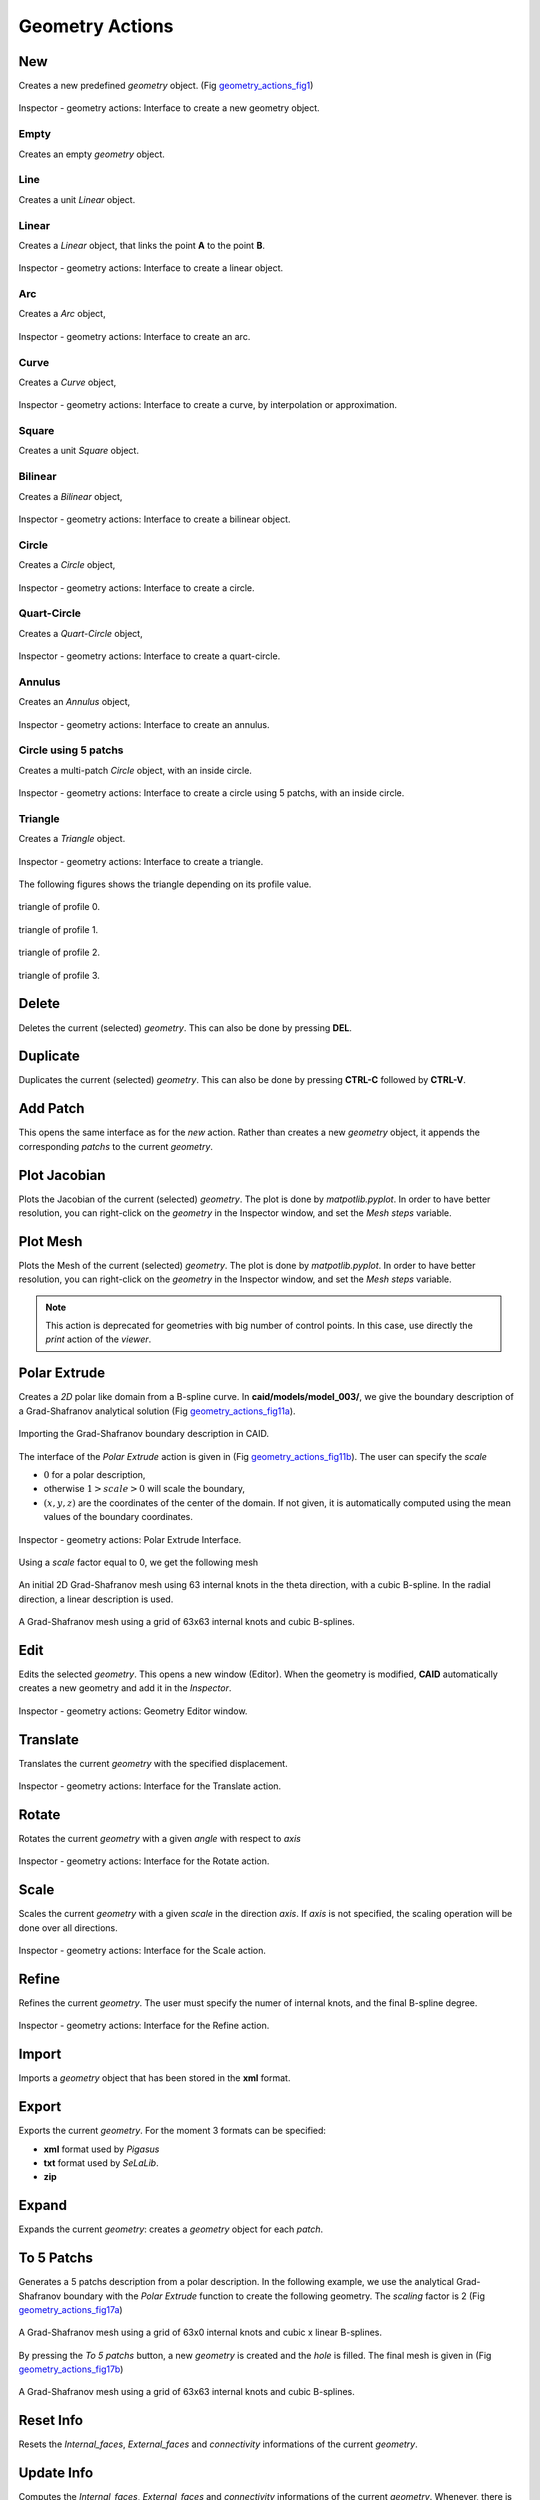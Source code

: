 .. role:: envvar(literal)
.. role:: command(literal)
.. role:: file(literal)
.. role:: ref(title-reference)
.. _geometry_actions:

Geometry Actions
================

New
***

Creates a new predefined *geometry* object. (Fig geometry_actions_fig1_)

.. _geometry_actions_fig1:
.. figure::     images/Inspector_geometry_actions_new.png
   :align:      center
   :width: 6cm
   :height: 8cm

   Inspector - geometry actions: Interface to create a new geometry object.

Empty
^^^^^

Creates an empty *geometry* object.

Line
^^^^

Creates a unit *Linear* object.

Linear
^^^^^^

Creates a *Linear* object, that links the point **A** to the point **B**.

.. _geometry_actions_fig2:
.. figure::     images/Inspector_geometry_actions_new_linear.png
   :align:      center
   :width: 6cm
   :height: 8cm

   Inspector - geometry actions: Interface to create a linear object.

Arc
^^^

Creates a *Arc* object, 

.. _geometry_actions_fig3:
.. figure::     images/Inspector_geometry_actions_new_arc.png
   :align:      center
   :width: 6cm
   :height: 8cm

   Inspector - geometry actions: Interface to create an arc.

Curve
^^^^^

Creates a *Curve* object, 

.. _geometry_actions_fig4:
.. figure::     images/Inspector_geometry_actions_new_curve.png
   :align:      center
   :width: 6cm
   :height: 8cm

   Inspector - geometry actions: Interface to create a curve, by interpolation or approximation.

Square
^^^^^^

Creates a unit *Square* object.

Bilinear
^^^^^^^^

Creates a *Bilinear* object, 

.. _geometry_actions_fig5:
.. figure::     images/Inspector_geometry_actions_new_bilinear.png
   :align:      center
   :width: 6cm
   :height: 8cm

   Inspector - geometry actions: Interface to create a bilinear object.

Circle
^^^^^^

Creates a *Circle* object, 

.. _geometry_actions_fig6:
.. figure::     images/Inspector_geometry_actions_new_circle.png
   :align:      center
   :width: 6cm
   :height: 8cm

   Inspector - geometry actions: Interface to create a circle.

Quart-Circle
^^^^^^^^^^^^

Creates a *Quart-Circle* object, 

.. _geometry_actions_fig7:
.. figure::     images/Inspector_geometry_actions_new_quartcircle.png
   :align:      center
   :width: 6cm
   :height: 8cm

   Inspector - geometry actions: Interface to create a quart-circle.

Annulus
^^^^^^^

Creates an *Annulus* object, 

.. _geometry_actions_fig8:
.. figure::     images/Inspector_geometry_actions_new_annulus.png
   :align:      center
   :width: 6cm
   :height: 8cm

   Inspector - geometry actions: Interface to create an annulus.

Circle using 5 patchs
^^^^^^^^^^^^^^^^^^^^^

Creates a multi-patch *Circle* object, with an inside circle.

.. _geometry_actions_fig9:
.. figure::     images/Inspector_geometry_actions_new_circle5mp.png
   :align:      center
   :width: 6cm
   :height: 8cm

   Inspector - geometry actions: Interface to create a circle using 5 patchs, with an inside circle.

Triangle
^^^^^^^^

Creates a *Triangle* object.

.. _geometry_actions_fig10a:
.. figure::     images/Inspector_geometry_actions_new_triangle.png
   :align:      center
   :width: 6cm
   :height: 8cm

   Inspector - geometry actions: Interface to create a triangle.

The following figures shows the triangle depending on its profile value.

.. _geometry_actions_fig10b:
.. figure::     images/triangle_0.png
   :align:      center
   :width: 6cm
   :height: 6cm

   triangle of profile 0.

.. _geometry_actions_fig10c:
.. figure::     images/triangle_1.png
   :align:      center
   :width: 6cm
   :height: 6cm

   triangle of profile 1.

.. _geometry_actions_fig10d:
.. figure::     images/triangle_2.png
   :align:      center
   :width: 6cm
   :height: 6cm

   triangle of profile 2.

.. _geometry_actions_fig10e:
.. figure::     images/triangle_3.png
   :align:      center
   :width: 6cm
   :height: 6cm

   triangle of profile 3.


.. raw:: latex

   \newpage % hard pagebreak at exactly this position

Delete
******

Deletes the current (selected) *geometry*. This can also be done by pressing **DEL**.

Duplicate
*********

.. todo:: rajouter le ctrl-c ctrl-v

Duplicates the current (selected) *geometry*. This can also be done by pressing **CTRL-C** followed by **CTRL-V**.

Add Patch
*********

This opens the same interface as for the *new* action. Rather than creates a new *geometry* object, it appends the corresponding *patchs* to the current *geometry*.

Plot Jacobian
*************

Plots the Jacobian of the current (selected) *geometry*. The plot is done by *matpotlib.pyplot*. In order to have better resolution, you can right-click on the *geometry* in the Inspector window, and set the *Mesh steps* variable.

Plot Mesh
*********

Plots the Mesh of the current (selected) *geometry*. The plot is done by *matpotlib.pyplot*. In order to have better resolution, you can right-click on the *geometry* in the Inspector window, and set the *Mesh steps* variable.

.. note:: This action is deprecated for geometries with big number of control points. In this case, use directly the *print* action of the *viewer*.

.. _polar-extrude-action:

Polar Extrude
*************

Creates a *2D* polar like domain from a B-spline curve. In **caid/models/model_003/**, we give the boundary description of a Grad-Shafranov analytical solution (Fig geometry_actions_fig11a_).

.. _geometry_actions_fig11a:
.. figure::     images/grad_shafranov_boundary.png
   :align:      center
   :width: 10cm
   :height: 10cm

   Importing the Grad-Shafranov boundary description in CAID.

The interface of the *Polar Extrude* action is given in (Fig geometry_actions_fig11b_). The user can specify the *scale*

* :math:`0` for a polar description, 

* otherwise :math:`1>scale>0` will scale the boundary,

* :math:`(x,y,z)` are the coordinates of the center of the domain. If not given, it is automatically computed using the mean values of the boundary coordinates.

.. _geometry_actions_fig11b:
.. figure::     images/Inspector_geometry_actions_polarextrude.png
   :align:      center
   :width: 6cm
   :height: 8cm

   Inspector - geometry actions: Polar Extrude Interface.

Using a *scale* factor equal to 0, we get the following mesh

.. _geometry_actions_fig11c:
.. figure::     images/grad_shafranov_mesh_init.png
   :align:      center
   :width: 10cm
   :height: 10cm

   An initial 2D Grad-Shafranov mesh using 63 internal knots in the theta direction, with a cubic B-spline. In the radial direction, a linear description is used.

.. _geometry_actions_fig11d:
.. figure::     images/grad_shafranov_mesh.png
   :align:      center
   :width: 10cm
   :height: 10cm

   A Grad-Shafranov mesh using a grid of 63x63 internal knots and cubic B-splines.

.. raw:: latex

   \newpage % hard pagebreak at exactly this position

Edit
****

Edits the selected *geometry*. This opens a new window (Editor). When the geometry is modified, **CAID** automatically creates a new geometry and add it in the *Inspector*.

.. _geometry_actions_fig12:
.. figure::     images/Inspector_geometry_actions_edit.png
   :align:      center
   :width: 12cm
   :height: 10cm

   Inspector - geometry actions: Geometry Editor window.


Translate
*********

Translates the current *geometry* with the specified displacement.

.. _geometry_actions_fig13:
.. figure::     images/Inspector_geometry_actions_translate.png
   :align:      center
   :width: 6cm
   :height: 8cm

   Inspector - geometry actions: Interface for the Translate action.

Rotate
******

Rotates the current *geometry* with a given *angle* with respect to *axis*

.. _geometry_actions_fig14:
.. figure::     images/Inspector_geometry_actions_rotate.png
   :align:      center
   :width: 6cm
   :height: 8cm

   Inspector - geometry actions: Interface for the Rotate action.

Scale
*****

Scales the current *geometry* with a given *scale* in the direction *axis*. If *axis* is not specified, the scaling operation will be done over all directions.

.. _geometry_actions_fig15:
.. figure::     images/Inspector_geometry_actions_scale.png
   :align:      center
   :width: 6cm
   :height: 8cm

   Inspector - geometry actions: Interface for the Scale action.

Refine
******

Refines the current *geometry*. The user must specify the numer of internal knots, and the final B-spline degree.

.. _geometry_actions_fig16:
.. figure::     images/Inspector_geometry_actions_refine.png
   :align:      center
   :width: 6cm
   :height: 8cm

   Inspector - geometry actions: Interface for the Refine action.


Import
******

Imports a *geometry* object that has been stored in the **xml** format.

Export
******

Exports the current *geometry*. For the moment 3 formats can be specified:

* **xml** format used by *Pigasus*

* **txt** format used by *SeLaLib*.

* **zip**   

Expand
******

Expands the current *geometry*: creates a *geometry* object for each *patch*. 

To 5 Patchs
***********

Generates a 5 patchs description from a polar description. In the following example, we use the analytical Grad-Shafranov boundary with the *Polar Extrude* function to create the following geometry. The *scaling* factor is 2 (Fig geometry_actions_fig17a_)

.. _geometry_actions_fig17a:
.. figure::     images/Inspector_geometry_actions_to5patchs.png
   :align:      center

   A Grad-Shafranov mesh using a grid of 63x0 internal knots and cubic x linear B-splines.

By pressing the *To 5 patchs* button, a new *geometry* is created and the *hole* is filled. The final mesh is given in (Fig geometry_actions_fig17b_)

.. _geometry_actions_fig17b:
.. figure::     images/grad_shafranov_mesh_5patchs.png
   :align:      center
   :width: 10cm
   :height: 10cm

   A Grad-Shafranov mesh using a grid of 63x63 internal knots and cubic B-splines.

Reset Info
**********

Resets the *Internal_faces*, *External_faces* and *connectivity* informations of the current *geometry*.

Update Info
***********

Computes the *Internal_faces*, *External_faces* and *connectivity* informations of the current *geometry*. Whenever, there is a problem with the orientation of commun faces, **CAID** will tell it.

.. raw:: latex

   \newpage % hard pagebreak at exactly this position

Direct Actions
**************

.. todo:: a rajouter


Right click Actions
*******************

* **Show** 
  
  shows the current *geometry*

* **Hide** 
  
  hides the current *geometry* 

* **Show Mesh** 
  
  shows the mesh of the current *geometry* 

* **Hide Mesh** 
  
  hides the mesh of the current *geometry* 

* **Show Control Points** 
  
  shows the control points of the current *geometry* 

* **Hide Control Points** 
  
  hides the control points of the current *geometry* 

* **Paste** 
  
  pastes the *geometry* or *patch* that has been copied before from the clipboard

* **Rename** 
  
  renames the current *geometry*. Also can be done by pressing **F2**

* **Color** 
  
  sets the color for the current *geometry*. This color is used for every *patch* inside the *geometry* for which a local color has not been specified

* **Mesh steps** 
  
  sets the *mesh steps* for the current *geometry*. It is used to draw the global mesh. Note that this functionality is only for visualization purposes and does not lead to refining the *geometry*

* **Create Vectorial Space** 
  
  creates a *vectorial space* for the current *geometry* once the *boundary conditions* have been specified

* **Set Boundary Conditions** 
  
  sets *boundary conditions* for the current *geometry*. The user must press on *Save Boundary Conditions* before creating a *vectorial space*

* **Save Boundary Conditions** 
  
  saves the *boundary conditions* that will be used later to create the *vectorial space*

* **Dirichlet Boundary Condition** 
  
  sets *Dirichlet boundary conditions* on the current *geometry*

* **Properties** 
  
  shows some *properties* of the current *geometry*

.. Local Variables:
.. mode: rst
.. End:

